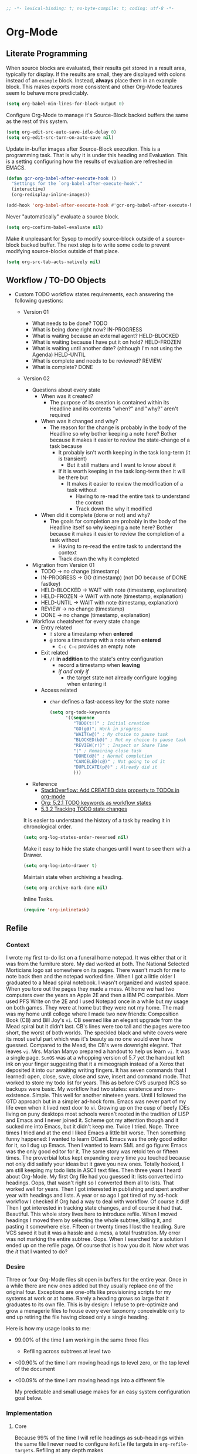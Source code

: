 #+PROPERTY: header-args :tangle "./org-mode-tgl.el" :results output silent
#+OPTIONS: toc:3

#+NAME: org_gcr_2019-08-23T22-11-16-05-00_cosmicality_3B2E3D51-8D8D-4CAE-9A42-A9E9F16D9F02
#+BEGIN_SRC emacs-lisp :comments no
;; -*- lexical-binding: t; no-byte-compile: t; coding: utf-8 -*-
#+END_SRC

* Org-Mode
:PROPERTIES:
:ID:       org_gcr_2017-05-12_mara:D017621F-5169-442A-A52C-7D91EEB7D796
:END:
** Literate Programming
:PROPERTIES:
:ID:       org_gcr_2017-05-12_mara:CD4943EE-DE3D-4B3A-AB12-525580DC8EB7
:END:

When source blocks are evaluated, their results get stored in a result area,
typically for display. If the results are small, they are displayed with colons
instead of an =example= block. Instead, *always* place them in an
example block. This makes exports more consistent and other Org-Mode features seem
to behave more predictably.

#+NAME: org_gcr_2017-05-12_mara_9D21E326-1742-4DD0-BDF9-624D21873F92
#+BEGIN_SRC emacs-lisp
(setq org-babel-min-lines-for-block-output 0)
#+END_SRC

Configure Org-Mode to manage it's Source-Block backed buffers the same as the
rest of this system.

#+NAME: org_gcr_2017-05-12_mara_9427EB38-B623-4B99-B562-C2FD737EB0D7
#+BEGIN_SRC emacs-lisp
(setq org-edit-src-auto-save-idle-delay 0)
(setq org-edit-src-turn-on-auto-save nil)
#+END_SRC

Update in-buffer images after Source-Block execution. This is a programming task.
That is why it is under this heading and Evaluation. This is a setting configuring
how the results of evaluation are refreshed in EMACS.

#+NAME: org_gcr_2017-05-12_mara_780AFFD3-B8F3-4D0F-A3C1-DB30C2182730
#+BEGIN_SRC emacs-lisp
(defun gcr-org-babel-after-execute-hook ()
  "Settings for the `org-babel-after-execute-hook'."
  (interactive)
  (org-redisplay-inline-images))

(add-hook 'org-babel-after-execute-hook #'gcr-org-babel-after-execute-hook)
#+END_SRC

Never "automatically" evaluate a source block.

#+NAME: org_gcr_2017-05-12_mara_F0536A1B-195D-4AB9-90B8-D73651740849
#+BEGIN_SRC emacs-lisp
(setq org-confirm-babel-evaluate nil)
#+END_SRC

Make it unpleasant for Sysop to modify source-block outside of a source-block
backed buffer. The next step is to write some code to prevent modifying
source-blocks outside of that place.

#+NAME: org_gcr_2017-05-12_mara_B804AA93-9D3B-4DC8-BFA3-658DD1FB0601
#+BEGIN_SRC emacs-lisp
(setq org-src-tab-acts-natively nil)
#+END_SRC

** Workflow / TO-DO Objects
:PROPERTIES:
:ID:       org_gcr_2017-05-12_mara:0CFAE46B-8D06-48FB-8D7E-7B636C91D443
:END:

- Custom TODO workflow states requirements, each answering the following questions:
  - Version 01
    - What needs to be done? TODO
    - What is being done right now? IN-PROGRESS
    - What is waiting because an external agent? HELD-BLOCKED
    - What is waiting because I have put it on hold? HELD-FROZEN
    - What is waiting until another date? (although I'm not using the Agenda) HELD-UNTIL
    - What is complete and needs to be reviewed? REVIEW
    - What is complete? DONE
  - Version 02
    - Questions about every state
      - When was it created?
        - The purpose of its creation is contained within its Headline and its
          contents "when?" and "why?" aren't required
      - When was it changed and why?
        - The reason for the change is probably in the body of the Headline so
          why bother keeping a note here? Bother because it makes it easier to
          review the state-change of a task because
          - It probably isn't worth keeping in the task long-term (it is
            transient)
            - But it still matters and I want to know about it
          - If it is worth keeping in the task long-term then it will be there
            but
            - It makes it easier to review the modification of a task without
              - Having to re-read the entire task to understand the context
              - Track down the why it modified
      - When did it complete (done or not) and why?
        - The goals for completion are probably in the body of the Headline
          itself so why keeping a note here? Bother because it makes it easier
          to review the completion of a task without
          - Having to re-read the entire task to understand the context
          - Track down the why it completed
    - Migration from Version 01
      - TODO \rarr no change (timestamp)
      - IN-PROGRESS \rarr GO (timestamp) (not DO because of DONE fastkey)
      - HELD-BLOCKED \rarr WAIT with note (timestamp, explanation)
      - HELD-FROZEN \rarr WAIT with note (timestamp, explanation)
      - HELD-UNTIL \rarr WAIT with note (timestamp, explanation)
      - REVIEW \rarr no change (timestamp)
      - DONE \rarr no change (timestamp, explanation)
    - Workflow cheatsheet for every state change
      - Entry related
        - =!= store a timestamp when *entered*
        - =@= store a timestamp with a note when *entered*
          - =C-c C-c= provides an empty note
      - Exit related
        - =/!= *in addition* to the state's entry configuration
          - record a timestamp when *leaving*
          - /if and only if/
            - the target state not already configure logging when entering it
      - Access related
        - =char= defines a fast-access key for the state name

    #+NAME: org_gcr_2017-05-12_mara_9DE5CE12-157D-4516-9FB1-7DAFA02C571E
    #+BEGIN_SRC emacs-lisp
(setq org-todo-keywords
      '((sequence
         "TODO(t!)" ; Initial creation
         "GO(g@)"; Work in progress
         "WAIT(w@)" ; My choice to pause task
         "BLOCKED(b@)" ; Not my choice to pause task
         "REVIEW(r!)" ; Inspect or Share Time
         "|" ; Remaining close task
         "DONE(d@)" ; Normal completion
         "CANCELED(c@)" ; Not going to od it
         "DUPLICATE(p@)" ; Already did it
         )))
    #+END_SRC

    - Reference
      - [[http://stackoverflow.com/questions/12262220/add-created-date-property-to-todos-in-org-mode][StackOverflow: Add CREATED date property to TODOs in org-mode]]
      - [[http://orgmode.org/org.html#Workflow-states][Org: 5.2.1 TODO keywords as workflow states]]
      - [[http://orgmode.org/org.html#Tracking-TODO-state-changes][5.3.2 Tracking TODO state changes]]

    It is easier to understand the history of a task by reading it in chronological
    order.

    #+NAME: org_gcr_2017-05-12_mara_B237C004-4827-4C39-A9B9-4D0FF9B01053
    #+BEGIN_SRC emacs-lisp
(setq org-log-states-order-reversed nil)
    #+END_SRC

    Make it easy to hide the state changes until I want to see them with a Drawer.

    #+NAME: org_gcr_2017-05-12_mara_32AAD797-A7D7-416D-9CE2-425EB96781A7
    #+BEGIN_SRC emacs-lisp
(setq org-log-into-drawer t)
    #+END_SRC

    Maintain state when archiving a heading.

    #+NAME: org_gcr_2017-05-12_mara_B6F42ECC-14C0-4C60-8E00-6BBF883B3043
    #+BEGIN_SRC emacs-lisp
(setq org-archive-mark-done nil)
    #+END_SRC

    Inline Tasks.

    #+name: org_gcr_2018-05-23T09-03-14-05-00_mara_E899B70E-F49F-4ADC-9C4C-819F1B40D5AE
    #+begin_src emacs-lisp
(require 'org-inlinetask)
    #+end_src

** Refile
:PROPERTIES:
:ID:       org_gcr_2017-05-12_mara:C09D993C-6E48-4C84-8460-585F0A10DA63
:END:

*** Context
:PROPERTIES:
:ID:       org_gcr_2017-05-12_mara:DFCC7C00-F3B3-4C35-BBE6-A5ADBB60326D
:END:

I wrote my first to-do list on a funeral home notepad. It was either that or
it was from the furniture store. My dad worked at both. The National Selected
Morticians logo sat somewhere on its pages. There wasn't much for me to note
back then and the notepad worked fine. When I got a little older I graduated
to a Mead spiral notebook. I wasn't organized and wasted space. When you tore
out the pages they made a mess. At home we had two computers over the years an
Apple 2E and then a IBM PC compatible. Mom used PFS Write on the 2E and I used
Notepad once in a while but my usage on both games. They were at home but they
were not my home. The mad was my home until college where I made two new
friends: Composition Book (CB) and Bill Joy's ~vi~. CB seemed like an elegant
upgrade from the Mead spiral but it didn't last. CB's lines were too tall and
the pages were too short, the worst of both worlds. The speckled black and
white covers were its most useful part which was it's beauty as no one would
ever have guessed. Compared to the Mead, the CB's were downright elegant. That
leaves ~vi~. Mrs. Marian Manyo prepared a handout to help us learn ~vi~. It was a
single page. ~SunOS~ was at a whopping version of 5.7 yet the handout left ink
on your finger suggesting that it a mimeograph instead of a Xerox that
deposited it into our awaiting writing fingers. It has seven commands that I
learned: open, close, save, close and save, insert and command mode. That
worked to store my todo list for years. This as before CVS usurped RCS so
backups were basic. My workflow had two states: existence and non-existence.
Simple. This well for another nineteen years. Until I followed the GTD
approach but in a simpler ad-hock form. Emacs was never part of my life
even when it lived next door to vi. Growing up on the cusp of beefy IDEs
living on puny desktops most schools weren't rooted in the tradition of LISP
and Emacs and I never joined it. Scheme got my attention though and it sucked
me into Emacs, but it didn't keep me. Twice I tried. Nope. Three times I tried
and at the end I liked Emacs a little bit worse. Then something funny happened:
I wanted to learn OCaml. Emacs was the only good editor for it, so I dug up
Emacs. Then I wanted to learn SML and go figure: Emacs was the only good
editor for it. The same story was retold ten or fifteen times. The proverbial
lotus kept expanding every time you touched because not only did satisfy your
ideas but it gave you new ones. Totally hooked, I am still keeping my todo
lists in ASCII text files. Then three years I heard about Org-Mode. My first
Org file had you guessed it: lists converted into headings. Oops, that wasn't
right so I converted them all to lists. That worked well for years. Then I got
interested in publishing and spent another year with headings and lists. A
year or so ago I got tired of my ad-hock workflow I checked if Org had a way
to deal with workflow. Of course it did! Then I got interested in tracking
state changes, and of course it had that. Beautiful. This whole story lives
here to introduce refile. When I moved headings I moved them by selecting the
whole subtree, killing it, and pasting it somewhere else. Fifteen or twenty
times I lost the heading. Sure VCS saved it but it was a hassle and a mess, a
total frustration. My error was not marking the entire subtree. Oops. When I
searched for a solution I ended up on the refile page. Of course that is how
you do it. Now /what/ was the /it/ that I wanted to do?

*** Desire
:PROPERTIES:
:ID:       org_gcr_2017-05-12_mara:E2BDFB86-4DCC-41BE-9F00-BFB085E547D6
:END:

Three or four Org-Mode files sit open in buffers for the entire year. Once in
a while there are new ones added but they usually replace one of the original
four. Exceptions are one-offs like provisioning scripts for my systems at work
or at home. Rarely a heading grows so large that it graduates to its own file.
This is by design: I refuse to pre-optimize and grow a menagerie files to
house every ever taxonomy conceivable only to end up retiring the file having
closed only a single heading.

Here is how my usage looks to me:
- 99.00% of the time I am working in the same three files
  - Refiling across subtrees at level two
- <00.90% of the time I am moving headings to level zero, or the top level of the
  document
- <00.09% of the time I am moving headings into a different file

  My predictable and small usage makes for an easy system configuration goal
  below.

*** Implementation
:PROPERTIES:
:ID:       org_gcr_2017-05-12_mara:BB186822-AFD2-4609-8CFB-DD7542E3D532
:END:

**** Core
:PROPERTIES:
:ID:       org_gcr_2017-05-12_mara:59F948C7-2606-4637-8EF6-4922BD231A9B
:END:

Because 99% of the time I will refile headings as sub-headings within the same
file I never need to configure =Refile= file targets in ~org-refile-targets~.
Refiling at any depth makes

#+NAME: org_gcr_2017-05-12_mara_DEE287C2-5B88-4015-9B4F-57DA0F922B0C
#+BEGIN_SRC emacs-lisp
(setq org-refile-targets '((nil . (:maxlevel . 10))))
(setq org-refile-use-outline-path t)
#+END_SRC

doing so natural, flexible and efficient

Because <90% I'm moving headings to level zero I want to
- Make it easy when I need it which is not often
- Make it difficult the rest of the time because I don't want to accidentally
  move headings there. It isn't the end of the world I just don't want to do
  it accidentally because I will be /rarely/ doing so in the first place.
- Single previx argument (4)

  Because <09% of the time I am moving headings into a new file
  - Make it as easy and a difficult as moving to the top-level
  - Prompt for the file name
    - If it does not exist ~Org~ will transparently create it
  - Perform the move
  - Single previx argument (16)

    #+NAME: org_gcr_2017-05-12_mara_7B11F38B-157A-400A-8F93-68E610D47128
    #+BEGIN_SRC emacs-lisp
(defun gcr-org-refile (arg)
  "Refile to /level/ in /file/ by using use /prefix args/: 2+/this/[none], 1+/this/1, 1/choose-file/2"
  (interactive "P")
  (cond
   ((not (null arg))
    (let ((val (car current-prefix-arg))
          (current-prefix-arg nil)
          (org-refile-use-outline-path 'file)
          (org-reverse-note-order nil))
      (cond ((= val 4)
             (call-interactively 'org-refile))
            ((= val 16)
             (let* ((fil (read-file-name "Enter destination file: "))
                    (xfil (expand-file-name fil))
                    (_ (when (not (file-exists-p xfil))
                         (with-temp-file xfil (insert))))
                    (org-refile-targets
                     `((,xfil :maxlevel . 10))))
               (progn (call-interactively 'org-refile)
                      (find-file xfil)))))))
   (t
    (call-interactively 'org-refile))))
    #+END_SRC

**** General Operation
:PROPERTIES:
:ID:       org_gcr_2017-05-12_mara:16842F15-40C2-4E68-83F2-EBD425569FCB
:END:

- Refiles are always coming from another headline to this headline. They are
  new and need to be prioritized. When they are in front it is easy to notice
  because your eyes go there first (even know you /are/ the one refiling)
  #+NAME: org_gcr_2017-05-12_mara_29930A09-6462-4BE7-9AE2-18DC1858666C
  #+BEGIN_SRC emacs-lisp
(setq org-reverse-note-order t)
  #+END_SRC
- Select headings with the full path immediately instead of with clunky
  depth-first navigation
  #+NAME: org_gcr_2017-05-12_mara_E0E01F45-C01E-4F6E-AE8D-1B0073ECB377
  #+BEGIN_SRC emacs-lisp
(setq org-outline-path-complete-in-steps nil)
  #+END_SRC
- Create a new parent heading destination first instead of using this GUI to
  do it because it is error prone to do it in the naviation GUI despite the
  available confirmation message
  #+NAME: org_gcr_2017-05-12_mara_07650079-9AE1-4291-97A3-BCFD0628C95D
  #+BEGIN_SRC emacs-lisp
(setq org-refile-allow-creating-parent-nodes nil)
  #+END_SRC
- Track refile operations to make sense of why the =Refile= occurred in the same
  spirit of how the workflow state changes are recorded
  #+NAME: org_gcr_2017-05-12_mara_7E513EE1-3EF9-415B-BB94-2135CBFB0E74
  #+BEGIN_SRC emacs-lisp
(setq org-log-refile 'note)
  #+END_SRC

** Properties
:PROPERTIES:
:ID:       org_gcr_2017-05-12_mara:D73BDF5F-AA12-4832-9B28-CADEC71D2B6C
:END:

Select a region, yank it, maybe choose a property under the current headline
and set it's value to the killed text.

#+NAME: org_gcr_2017-05-12_mara_1F938B98-B056-4381-833C-2C9B835B1C23
#+BEGIN_SRC emacs-lisp
(defun org-read-entry-property-name ()
  "Read a property name from the current entry."
  (let ((completion-ignore-case t)
        (default-prop (or (and (org-at-property-p)
                               (org-match-string-no-properties 2))
                          org-last-set-property)))
    (org-completing-read
     (format "Property [%s]: " (if default-prop default-prop ""))
     (org-entry-properties nil nil)
     nil nil nil nil default-prop)))

(defun gcr-org-region-to-property (&optional property)
  "Copies the region as value to an Org-mode property"
  (interactive)
  ;; if no region is defined, do nothing
  (if (use-region-p)
      ;; if a region string is found, ask for a property and set property to
      ;; the string in the region
      (let ((val (replace-regexp-in-string
                  "\\`[ \t\n]*" ""
                  (replace-regexp-in-string "[ \t\n]*\\'" ""
                                            (substring (buffer-string)
                                                       (- (region-beginning) 1)
                                                       (region-end))))
                 )
            ;; if none was stated by user, read property from user
            (prop (or property
                      (org-read-entry-property-name))))
        ;; set property
        (org-set-property prop val))))
#+END_SRC
** Tables
:PROPERTIES:
:ID:       org_gcr_2017-05-12_mara:862B1BEA-4FAD-4FA1-8666-39E2FFA2BB4F
:END:

Exports to TSV. CSV is too much of a pain for handling commas.

#+name: org_gcr_2018-05-17T22-08-31-05-00_mara_AE590C3B-9E70-4694-A2B1-B4EA164D36FB
#+begin_src emacs-lisp
(setq org-table-export-default-format "orgtbl-to-tsv")
#+end_src
** Publishing With TeX
:PROPERTIES:
:ID:       org_gcr_2018-03-07_mara:5C1154DE-B06C-444D-BB7B-32F0294BF64B
:END:
*** Engine
:PROPERTIES:
:ID:       org_gcr_2018-03-07_mara:BF9E72A9-58C7-4BD8-B0E3-60185434EADF
:END:
Use XeTeX.

#+name: org_gcr_2018-03-07_mara_D89CE4CB-12B1-47A6-9B0B-EA544343BA85
#+begin_src emacs-lisp
(setq org-latex-compiler "xelatex")
(setq org-latex-pdf-process '("latexmk -xelatex -quiet -shell-escape -f %f"))
#+end_src
*** Packages
:PROPERTIES:
:ID:       org_gcr_2018-03-07_mara:AE89B25B-486B-41BD-B3C5-C9499D93A4F2
:END:
**** Installation
:PROPERTIES:
:ID:       org_gcr_2018-04-28T19-58-14-05-00_mara:B51D7F56-0F8F-4206-8775-E6871618E28C
:END:

Remove packages helper.

#+NAME: org_gcr_2019-11-06T22-09-45-06-00_host1.org_C73482D2-DD9C-4C4E-A864-511B8FD9D83F
#+BEGIN_SRC emacs-lisp
(defun gcr-org-latex-remove-package (package)
  "Remove package PACKAGE from `org-latex-default-packages-alist' or error out."
  (interactive)
  (let* ((length-before (length org-latex-default-packages-alist))
         (new (seq-remove (lambda (elt) (equal (cadr elt) package))
                          org-latex-default-packages-alist))
         (length-after (length new))
         (worked (= length-after (- length-before 1))))
    (if worked
        (setq org-latex-default-packages-alist new)
      (error "Couldn't remove %s from org-latex-default-packages-alist."
             package))))
#+END_SRC

When I upgraded from MacTex-2018 to MacTex-2019 my signature wasn't included in OX-Koma letters anymore. Images loaded fine elsewhere but not in Koma letter. Bisecting the ~usepackage~ calls revealed that the issue appeard when =grffile= was included. Ironically that wast the last package loaded (the first being =graphicx=). The signature is important so I will remove =grffile= for now and pay attention to how any TeX builds go. It might be as easy as avoiding file names with spaces in them.

#+NAME: org_gcr_2019-11-06T22-09-45-06-00_host1.org_A1C5ABFF-B43A-4BF8-B78C-EFF6C40A3C20
#+BEGIN_SRC emacs-lisp
(gcr-org-latex-remove-package "grffile")
#+END_SRC

Packages sometimes require that they are loaded either before or after other packages. =hyperref= is one of them. It has to be loaded before every other package but for =letterpaper=. You can see in this source block the two lists named painfully verbosely to support this fact: ~gcr-org-latex-packages-alist-pre-hyperref~ for what must come before =hyperref= and
~gcr-org-latex-packages-alist-post-hyperref~ for what must come after. For that to work you have to remove =hyperref= from the default package list (which is only recommended if you really know what you are doing) then add it back in later.

Used code from [[https://github.com/kaushalmodi/.emacs.d/blob/master/setup-files/setup-org.el][here]].

- 2021-05-24
  - Removed due to inexplicable breakage of documents.
  #+NAME: org_grant_2021-05-24T23-15-14-05-00_Sadie_406694C5-E2B4-4AD9-860E-97E6D772222F
  #+begin_src emacs-lisp :tangle no
("section" "placeins")
  #+end_src

#+name: org_gcr_2018-03-07_mara_C60306B4-7FB0-45AB-B39F-2BF47FA39604
#+begin_src emacs-lisp
(gcr-org-latex-remove-package "hyperref")
(defconst gcr-org-latex-packages-alist-pre-hyperref
  '(("letterpaper,margin=1.0in" "geometry")
    ("" "float")))
(defconst gcr-org-latex-packages-alist-post-hyperref
  '(("" "fontspec")
    ("" "tikz")
    ("style=base" "caption")
    ("" "latexsym")
    ("" "lettrine")
    ("" "listings")
    ("" "color")
    ("" "fancyvrb")
    ("" "scrlayer-scrpage")
    ("" "lastpage")
    ("" "polyglossia")
    ("" "tabularx")
    ("" "tabu")
    ("" "grantcrettke")))
(setq org-latex-packages-alist
      (append gcr-org-latex-packages-alist-pre-hyperref
              '(("" "hyperref" nil))
              gcr-org-latex-packages-alist-post-hyperref))
#+end_src
**** Configuration
:PROPERTIES:
:ID:       org_gcr_2018-04-28T19-58-14-05-00_mara:8CC6E1C3-5300-4D9D-AB13-A064276342FB
:END:
#+name: org_gcr_2018-04-28T19-58-14-05-00_mara_50C0EEF0-A896-44B3-AC2B-0635552A723A
#+begin_src emacs-lisp
(setq org-latex-listings-options
      '(("basicstyle" "\\ttfamily")
        ("breakatwhitespace" "false")
        ("breakautoindent" "true")
        ("breaklines" "true")
        ("columns" "[c]fullflexible")
        ("commentstyle" "")
        ("emptylines" "*")
        ("extendedchars" "false")
        ("fancyvrb" "true")
        ("firstnumber" "auto")
        ("flexiblecolumns" "false")
        ("frame" "single")
        ("frameround" "tttt")
        ("identifierstyle" "")
        ("keepspaces" "true")
        ("keywordstyle" "")
        ("mathescape" "false")
        ("numbers" "left")
        ("numbers" "none")
        ("numbersep" "5pt")
        ("numberstyle" "\\tiny")
        ("resetmargins" "false")
        ("showlines" "true")
        ("showspaces" "false")
        ("showstringspaces" "false")
        ("showtabs" "true")
        ("stepnumber" "2")
        ("stringstyle" "")
        ("tab" "↹")
        ("tabsize" "4")
        ("texcl" "false")
        ("upquote" "false")))
#+end_src
*** Classes
:PROPERTIES:
:ID:       org_gcr_2018-03-07_mara:D397AC3E-DFED-4228-B8CD-7D62318414E9
:END:

Standard article class.

#+NAME: org_gcr_2017-05-12_mara_006EB5E3-5478-43C7-AEAC-34CCF49127AC
#+BEGIN_SRC emacs-lisp
(eval-after-load "ox-latex"
  '(add-to-list 'org-latex-classes
                '("help-article"
                  "\\documentclass[12pt]{article}")))

(setq org-latex-default-class "help-article")
#+END_SRC
*** Printing Source Code
:PROPERTIES:
:ID:       org_gcr_2018-04-28T19-58-14-05-00_mara:5CF00598-18B1-473C-804E-6A49AE8E0C51
:END:
#+name: org_gcr_2018-04-28T19-58-14-05-00_mara_C24D46F9-B35E-4D87-B47D-662D29F4173A
#+begin_src emacs-lisp
(setq org-latex-listings t)
#+end_src
*** Unclassified
:PROPERTIES:
:ID:       org_gcr_2018-03-07_mara:593C2BE0-5AD2-4654-B44B-C7F80F33F99A
:END:
Don't float images.

#+name: org_gcr_2018-03-07_mara_22B13787-67AA-4462-949B-3C1E6702EB7C
#+begin_src emacs-lisp
(setq org-latex-default-figure-position "H")
#+end_src
** Grammar
:PROPERTIES:
:ID:       org_gcr_2019-11-25T21-24-14-06-00_gsmac:503C2866-FC2A-4902-B8DE-05FC76CCA514
:END:
*** Spell Checking
:PROPERTIES:
:ID:       org_gcr_2017-05-12_mara:44909368-2D9A-40B9-A3F4-DF297A0EE570
:END:

Ispell is simple and powerful.

**** Org-Mode
:PROPERTIES:
:ID:       org_gcr_2017-05-12_mara:4892BEB5-C0B5-4506-BBB3-40E41F9E25FF
:END:

Never ispell the following objects.

Block regex helper.

#+NAME: org_gcr_2017-05-12_mara_5EDEEFA9-7DED-41D9-AD9D-5C48BA580AC5
#+BEGIN_SRC emacs-lisp
(defun gcr-org-block-regex (special)
  "Make an ispell skip-region alist for a SPECIAL block."
  (interactive)
  `(,(concat help/org-special-pre "BEGIN_" special)
    .
    ,(concat help/org-special-pre "END_" special)))
#+END_SRC

Source-Blocks.

#+NAME: org_gcr_2017-05-12_mara_D15F7E3E-9D35-4AB3-A043-67154E3D588A
#+BEGIN_SRC emacs-lisp
(add-to-list 'ispell-skip-region-alist (gcr-org-block-regex "SRC"))
#+END_SRC

Example-Blocks. This system often uses Source-Blocks to edit content and
Example-Blocks to make it easily renderable when it is not for running.

#+NAME: org_gcr_2017-05-12_mara_EB14B834-8486-4750-96C5-E5E3CFB4C19B
#+BEGIN_SRC emacs-lisp
(add-to-list 'ispell-skip-region-alist (gcr-org-block-regex "EXAMPLE"))
#+END_SRC

Properties.

#+NAME: org_gcr_2017-05-12_mara_F7E77F03-5A3E-4DC1-A345-4BE8E4C7FF11
#+BEGIN_SRC emacs-lisp
(add-to-list 'ispell-skip-region-alist '("^\s*:PROPERTIES\:$" . "^\s*:END\:$"))
#+END_SRC

Footnotes.

#+NAME: org_gcr_2017-05-12_mara_5459C549-E938-4899-827D-D03707983E52
#+BEGIN_SRC emacs-lisp
(add-to-list 'ispell-skip-region-alist '("\\[fn:.+:" . "\\]"))
#+END_SRC

Footnotes with URLs that contain line-breaks.

#+NAME: org_gcr_2017-05-12_mara_ECD4198B-7335-4141-8256-971748EE4D22
#+BEGIN_SRC emacs-lisp
(add-to-list 'ispell-skip-region-alist '("^http" . "\\]"))
#+END_SRC

Bold text list items.

#+NAME: org_gcr_2017-05-12_mara_1048E593-5E66-4F70-A591-B17A18634D8F
#+BEGIN_SRC emacs-lisp
(add-to-list 'ispell-skip-region-alist '("- \\*.+" . ".*\\*: "))
#+END_SRC

Right arrows.

#+NAME: org_gcr_2017-05-12_mara_5DB6D56D-1C05-4816-8BB6-8F3E936E5EFC
#+BEGIN_SRC emacs-lisp
(add-to-list 'ispell-skip-region-alist '("\\rarr"))
#+END_SRC

Check =SPECIAL LINE= definitions, ignoring their type.

#+NAME: org_gcr_2017-05-12_mara_5C415ECB-91FC-44C2-9886-29704EF74836
#+BEGIN_SRC emacs-lisp
(let ((names '(("ATTR_LATEX" nil)
               ("AUTHOR" nil)
               ("BLOG" nil)
               ("CREATOR" nil)
               ("DATE" nil)
               ("DESCRIPTION" nil)
               ("EMAIL" nil)
               ("EXCLUDE_TAGS" nil)
               ("HTML_CONTAINER" nil)
               ("HTML_DOCTYPE" nil)
               ("HTML_HEAD" nil)
               ("HTML_HEAD_EXTRA" nil)
               ("HTML_LINK_HOME" nil)
               ("HTML_LINK_UP" nil)
               ("HTML_MATHJAX" nil)
               ("INFOJS_OPT" nil)
               ("KEYWORDS" nil)
               ("LANGUAGE" nil)
               ("LATEX_CLASS" nil)
               ("LATEX_CLASS_OPTIONS" nil)
               ("LATEX_HEADER" nil)
               ("LATEX_HEADER_EXTRA" nil)
               ("NAME" t)
               ("OPTIONS" t)
               ("POSTID" nil)
               ("RESULTS" t)
               ("SELECT_TAGS" nil)
               ("STARTUP" nil)
               ("TITLE" nil))))
  (mapc (lambda (it)
          (add-to-list
           'ispell-skip-region-alist
           (let ((special (concat "#[+]" (car it) ":")))
             (if (cadr it)
                 (cons special "$")
               (list special)))))
        names))
#+END_SRC

** Unclassified
:PROPERTIES:
:ID:       org_gcr_2017-05-12_mara:FD7E89EA-72DC-4395-AE07-4CAA66B8BD28
:END:

When running in a GUI, I would like linked images to be displayed inside of
Emacs.

#+NAME: org_gcr_2017-05-12_mara_9A50B1B6-9446-4CE2-AC58-5ED8878E9041
#+BEGIN_SRC emacs-lisp
(setq org-startup-with-inline-images (display-graphic-p))
#+END_SRC

Org-Mode lets you use single letter commands to do stuff on headers. I like to
use =c= for cycling the header expansion.

#+NAME: org_gcr_2017-05-12_mara_C5BBF231-E413-4A62-9367-A25932090329
#+BEGIN_SRC emacs-lisp
(setq org-use-speed-commands t)
#+END_SRC

Ask before execution of shell links. This might seem like an Evaluation
activity. It is. It is interactive.

#+NAME: org_gcr_2017-05-12_mara_D874DF5C-61BE-4EF9-97F7-5C77927F8656
#+BEGIN_SRC emacs-lisp
(setq org-confirm-shell-link-function 'y-or-n-p)
#+END_SRC

Ask before execution of Emacs-Lisp.

#+NAME: org_gcr_2017-05-12_mara_7715C738-ADCF-4DA7-BB26-DF37B5A55460
#+BEGIN_SRC emacs-lisp
(setq org-confirm-elisp-link-function 'y-or-n-p)
#+END_SRC

Make sure that incomplete TODO entries prevent the enclosing parent from ever
turning to DONE.

#+NAME: org_gcr_2017-05-12_mara_40EE32EF-D461-4A4C-BDDA-5203A0EB5279
#+BEGIN_SRC emacs-lisp
(setq org-enforce-todo-dependencies t)
#+END_SRC

Allow the mouse to do Org-Mode things like expand and collapse headings.

#+NAME: org_gcr_2017-05-12_mara_065D8A70-E573-4204-B75B-B69F81926188
#+BEGIN_SRC emacs-lisp
(require 'org-mouse)
#+END_SRC

Use a real ellipsis to render an ellipsis for Org-Mode stuff like showing that a
header is collapsed. [[http://endlessparentheses.com/changing-the-org-mode-ellipsis.html?source=rss][Artur]] Artur go me thinking that an arrow would be more
expressive; in particular revealing that there is more content to be "unrolled"
below the current line.

#+NAME: org_gcr_2017-05-12_mara_BD01DD8A-9BA2-4240-8B63-6479D1C868CC
#+BEGIN_SRC emacs-lisp
(setq org-ellipsis "…")
#+END_SRC

It is easy to see indentation of headlines without having to count asterisks, so
don't show them, only show the significant and last one.

#+NAME: org_gcr_2017-05-12_mara_D567F41E-C336-402E-A1A3-EB8D4F91CBDC
#+BEGIN_SRC emacs-lisp
(setq org-hide-leading-stars t)
#+END_SRC

Maximize character space for writing. Do not indent according to the outline
node level because it would waste a lot of space. Ident the next body just like
any other text document.

#+NAME: org_gcr_2017-05-12_mara_95F90F5A-E6EB-43BE-9EF1-B3F0CCE4B331
#+BEGIN_SRC emacs-lisp
(setq org-adapt-indentation nil)
#+END_SRC

Display emphasized text as you would in a WYSIWYG editor.

#+NAME: org_gcr_2017-05-12_mara_563BB770-66CC-431C-98DE-BD3B5B5762AC
#+BEGIN_SRC emacs-lisp
(setq org-fontify-emphasized-text t)
#+END_SRC

Use Unicode characters to visualize things like right arrow eg \rarr . Most of those
symbols are correctly exported to the destination format. The most obvious is
this example in LaTeX versus Text.

#+NAME: org_gcr_2017-05-12_mara_5A4B6DC2-4F16-4177-9C8E-0D0CFDE2B24C
#+BEGIN_SRC emacs-lisp
(setq org-pretty-entities t)
#+END_SRC

Enable sub and super scripts *only* when wrapped in squiggly brackets.

#+NAME: org_gcr_2017-05-12_mara_6488365E-DF20-4300-A979-BA8CE807BBE4
#+BEGIN_SRC emacs-lisp
(setq org-use-sub-superscripts '{})
#+END_SRC

Highlight LaTeX and related markup.

Normally, I don't do any syntax highlighting, as I believe that should be
delegated to source buffers, thinking that to do otherwise is distracting.
However, I already do configure subscripts and Greek letters to be displayed
with syntax highlighting, because I want to indicate to the human reader that
they are special, and specifically /not/-Unicode. Do the same thing for LaTeX
and related markup.

#+NAME: org_gcr_2017-05-12_mara_8D163D72-07DD-42F2-93BA-9C70EC04D22F
#+BEGIN_SRC emacs-lisp
(setq org-highlight-latex-and-related '(latex script entities))
#+END_SRC

Allow "refactoring" of Footnotes between documents.

#+NAME: org_gcr_2017-05-12_mara_7A828354-84C9-42DE-B123-E9936D2CC914
#+BEGIN_SRC emacs-lisp
(setq org-footnote-define-inline t)
(setq org-footnote-auto-label 'random)
(setq org-footnote-auto-adjust nil)
(setq org-footnote-section nil)
#+END_SRC

This is an amazingly easy way to screw up your document. The more you edit
org docs, the more you realize how you must truly protect it.

#+NAME: org_gcr_2017-05-12_mara_C7174763-7D1F-491E-9395-8C4100AEA78D
#+BEGIN_SRC emacs-lisp
(setq org-catch-invisible-edits 'error)
#+END_SRC

Though I am not delving deep, it is hard not to want to customize some stuff
and perhaps this is the start. Even though I enabled this, I don't think that I
ever used it.

#+NAME: org_gcr_2017-05-12_mara_E8933212-1893-466F-95D1-BE41ADD2DD68
#+BEGIN_SRC emacs-lisp
(setq org-loop-over-headlines-in-active-region t)
#+END_SRC

It is /almost always/ faster to work with org documents when they are fully
expanded. Anyway, the structure cycling makes it really, really easy to get an
/outline view/ again.

#+NAME: org_gcr_2017-05-12_mara_018F43BF-99DA-4632-B5B0-A291CEBBA6B5
#+BEGIN_SRC emacs-lisp
(setq org-startup-folded "nofold")
#+END_SRC

When images are displayed in the buffer, display them in their actual size. As
the operator, I want to know their true form. Any modifications required for
export will be stated explicitly. Override this by setting
=#+ATTR_ORG: :width N= in the file.

#+NAME: org_gcr_2017-05-12_mara_85DCD661-A0DA-4AC2-8EB2-5BD9A4C2D0CB
#+BEGIN_SRC emacs-lisp
(setq org-image-actual-width t)
#+END_SRC

For emphasized text options is:Options is either to:
- Hide the delimeter. Otherwise Unicode characters break table alignment.
- Show the delimeter. Easy to evalute embedded Elisp.

#+NAME: org_gcr_2017-05-12_mara_2DD6E6FC-375C-4FA5-BFA4-C6C9B0EAB483
#+BEGIN_SRC emacs-lisp
(setq org-hide-emphasis-markers nil)
#+END_SRC

Realign tables automatically.

#+NAME: org_gcr_2017-05-12_mara_B5F4B79C-70AD-46D1-AAAF-A4E31091F9B2
#+BEGIN_SRC emacs-lisp
(setq org-startup-align-all-tables t)
#+END_SRC

Always use Unicode checkboxes.

#+NAME: org_gcr_2017-05-12_mara_75CA3C3E-CFA6-4FA5-98DA-7EC394781A17
#+BEGIN_SRC emacs-lisp
(setq org-html-checkbox-type 'unicode)
#+END_SRC

You may display syntax highlighting for code in source blocks. I don't.

#+NAME: org_gcr_2017-05-12_mara_F04CC035-CFB3-47DB-B1A0-9E58ECE5B01D
#+BEGIN_SRC emacs-lisp
(setq org-src-fontify-natively nil)
#+END_SRC

When edit mode is exited, the option exists to automatically remove empty
opening and closed lines for the source block. Never do this. The thing is that
I forgot why. When I was working on a recent analysis with R there was a
space appearing in the opening and closing line of the source block that didn't
appear in the source editing buffer. That surprised me. I am sure that I've
forgotten why this is the case. I don't like it because you add a bunch of
empty lines in the source buffer for every source block. With that in mind I
will enable this feature and try it out again.

#+NAME: org_gcr_2017-05-12_mara_829BF364-D929-4B12-BFB7-82C6F4105CDA
#+BEGIN_SRC emacs-lisp
(setq org-src-strip-leading-and-trailing-blank-lines t)
#+END_SRC

The source block buffer may be configured to appear in a few different places.
For a while I really liked =reorganize-frame= because sometimes you want to be
able to see the code you are editing in edition to the rest of the document. At
least that is what I am telling myself. Once I learned you could change it I
realized that 1 I should have asked if it could be changed and 2 I should have
changed it. The flow that I've got configured here is that you are either in the
source document where code blocks are not highlighted or you are in the source
block so you are editing in a buffer that is full-fledged HELP. That is the best
way so you can focus completely on each task at hand in the ideal mode for that
task. Anything else results in distractions and errors.

#+NAME: org_gcr_2017-05-12_mara_A4769342-BBC0-40C1-B144-BD24CE74523C
#+BEGIN_SRC emacs-lisp
(setq org-src-window-setup 'current-window)
#+END_SRC

Org-Mode has a really nice feature that hitting =C-c C-c= will generally just do
the /right thing/. It is really nice. That feature extends to source blocks of
course. Ironically I had a typo here, typing /of curse/ instead of /of course/.
The thing is that you really, really need to develop a personal workflow, and
then configure the tool to enable it. The more I learn about Org-Mode, the more
leery I am about making it really easy to evaluate code. I want it to be a
really, really specific and decided action to evaluate a code block, so don't
make it so easy as =C-c C-c=.

#+NAME: org_gcr_2017-05-12_mara_7120E516-C6D1-4FD5-A925-7F79B3FE9323
#+BEGIN_SRC emacs-lisp
(setq org-babel-no-eval-on-ctrl-c-ctrl-c t)
#+END_SRC

Never use the original version.

#+NAME: org_gcr_2017-05-12_mara_1AE94FA9-77C0-4A30-8A70-AFAFD4E4011F
#+BEGIN_SRC emacs-lisp
(setq org-edit-src-code nil)
#+END_SRC
Let pretify minimize macro text.

#+NAME: org_gcr_2017-05-12_mara_258FD451-015B-4195-8349-8B4EFA61B581
#+BEGIN_SRC emacs-lisp
(setq org-hide-macro-markers nil)
#+END_SRC

Follow links without using the mouse or more.

#+NAME: org_gcr_2017-05-12_mara_7CFE23CC-8EBC-46F3-889F-BF36EC45D6CA
#+BEGIN_SRC emacs-lisp
(setq org-return-follows-link t)
#+END_SRC

In Org mode release 9.2 the template system was replaced by org-tempo. When I
switched back to Org mode release 9.0.9 I had to comment this out.

#+name: org_gcr_2018-06-15T10-59-11-05-00_mara_18E869DD-ECC4-4267-B019-CBACA6D89465
#+begin_src emacs-lisp :tangle no
(require 'org-tempo)
#+end_src

** Keybindings
:PROPERTIES:
:ID:       org_gcr_2017-05-12_mara:F5256DB3-BD52-409B-80CF-6E601A29AA4A
:END:

Started questioning why after hitting RETURN while in lists I have to hit TAB to
get indented properly. Kind of a dead giveaway that I should be
return-and-indenting! Looked at =org-return= to find that it has an argument
about indenting and then saw that =org-return-indent= passes it for you. With that
in mind, RETURN is bound to that now. Now HELP has four different kinds of
"returns" in Org in order of likelihood of usage:

- org-return-indent :: Make it really easy to work in existing list items,
     headings, and tables
     - This is listed first because I often go back to modify entries
     - <return> because it is used the most
- org-meta-return :: Make it really easy to add new list items, headings, and
     table contents
     - M-<return> because the binding comes with Org
- *newline* :: For when I want to break out of the default
               Org indentation to start working at the beginning of the line for example when
               I'm done working in a list or have just created a new heading
               - C-M-<return> because it is next step "lower" in the binding
- gcr-smart-open-line :: When I want to insert a new line between the current
     and next line then position the cursor correctly indented at the start of it.
     - s-<return> because it is that is the last place in the modifier key chain

     #+NAME: org_gcr_2017-05-12_mara_711B4205-DC28-4A35-B620-23AFD46E3973
     #+BEGIN_SRC emacs-lisp
(define-key org-mode-map (kbd "<return>") #'org-return-indent)
(define-key org-mode-map (kbd "C-M-<return>") #'newline)
     #+END_SRC

*** Row 4, 1...
:PROPERTIES:
:ID:       org_gcr_2017-05-12_mara:B493B118-37D7-4C49-B300-EFBBEF91F0D6
:END:

#+NAME: org_gcr_2017-05-12_mara_1A8FB05F-FF18-45DD-BFC4-89E76C366B9F
#+BEGIN_SRC emacs-lisp
(define-key org-mode-map (kbd "H-7") #'org-babel-load-in-session)
(define-key org-mode-map (kbd "H-8") #'org-babel-switch-to-session)
(define-key org-mode-map (kbd "H-*") #'org-babel-switch-to-session-with-code)
#+END_SRC

Easily manipulate lists and headlines staying close to home.

#+NAME: org_gcr_2017-05-12_mara_6BA97DBC-AE5D-4C60-AD03-EF150686A03F
#+BEGIN_SRC emacs-lisp
;; (progn
;;   (key-chord-define org-mode-map "y7" #'org-shifleft)
;;   (key-chord-define org-mode-map "Y&" #'org-shifup))
;; (progn
;;   (key-chord-define org-mode-map "u8" #'org-shiftmetaleft)
;;   (key-chord-define org-mode-map "U*" #'org-shiftmetaup)
;;   (key-chord-define org-mode-map "i9" #'org-shiftmetaright)
;;   (key-chord-define org-mode-map "I(" #'org-shiftmetadown))
;; (progn
;;   (key-chord-define org-mode-map "o0" #'org-shiftright)
;;   (key-chord-define org-mode-map "O)" #'org-shiftdown))
#+END_SRC

*** Row 3, Q...
:PROPERTIES:
:ID:       org_gcr_2017-05-12_mara:ADB2113A-6D9F-4145-9D78-1DDFE5A2C916
:END:


Release these bindings.

#+NAME: org_gcr_2019-02-22T23-11-36-06-00_cosmicality_138EE053-3BAE-45F5-B19B-B8FB19580AF3
#+BEGIN_SRC emacs-lisp
(global-unset-key (kbd "C-M-t"))
#+END_SRC

#+NAME: org_gcr_2017-05-12_mara_49522E70-EE2D-4CF9-95D7-8E43524A469D
#+BEGIN_SRC emacs-lisp
(define-key org-mode-map (kbd "H-]") (lambda () (interactive)
                                       (message "Removing all source block resuls")
                                       (gcr-org-2every-src-block
                                        'org-babel-remove-result)
                                       (message "Done removing all source block results")))
(define-key org-mode-map (kbd "H-y") #'gcr-safb-org-babel-execute-buffer)
(define-key org-mode-map (kbd "H-u") #'gcr-safb-org-babel-execute-subtree)
(define-key org-mode-map (kbd "H-U") #'org-mark-ring-goto)
(define-key org-mode-map (kbd "H-i") #'org-babel-execute-src-block)
(define-key org-mode-map (kbd "H-I") #'org-table-insert-row)
(define-key org-mode-map (kbd "H-o") #'org-babel-remove-result-one-or-many)
(define-key org-mode-map (kbd "H-O") #'org-org-export-to-org)
(define-key org-mode-map (kbd "H-p") #'org-babel-execute-maybe)
(define-key org-mode-map (kbd "H-[") #'org-babel-remove-inline-result)
(defun gcr-unset-C-M-t ()
  (interactive)
  (local-unset-key (kbd "C-M-t")))
(add-hook 'org-mode-hook #'gcr-unset-C-M-t)
#+END_SRC

*** Row 2, A...
:PROPERTIES:
:ID:       org_gcr_2017-05-12_mara:AA97F835-E969-43E4-AC84-B3CF472B8726
:END:

#+NAME: org_gcr_2017-05-12_mara_EC7D6149-4451-443D-BFFF-1A40073D7D98
#+BEGIN_SRC emacs-lisp
(define-key org-mode-map (kbd "C-c C-k") nil)
(define-key org-mode-map (kbd "H-h") #'org-babel-tangle)
(define-key org-mode-map (kbd "H-j") #'org-babel-next-src-block)
(define-key org-mode-map (kbd "H-k") #'org-babel-previous-src-block)
(define-key org-mode-map (kbd "H-l") #'org-edit-src-code)
(define-key org-mode-map (kbd "H-;") #'gcr-safb-gcr-org-babel-demarcate-block)
(define-key org-mode-map (kbd "C->") #'(lambda () (interactive) (insert "\\rarr{}")))
(defun gcr-org-insert-subscript (arg)
  "Maybe insert a subscript with the postfix space."
  (interactive "MSubscript: ")
  (if (s-blank? arg)
      (message "Nothing to insert")
    (insert "_{" arg "} ")))
(defun gcr-org-insert-superscript (arg)
  "Maybe insert a super with the postfix space."
  (interactive "MSuperscript: ")
  (if (s-blank? arg)
      (message "Nothing to insert")
    (insert "^{" arg "} ")))
#+END_SRC

Because I only use this for Org-Mode.

#+NAME: org_gcr_2017-07-12_mara_65D0CDCC-66C7-4C81-ABF3-D22AAF71868E
#+BEGIN_SRC emacs-lisp
(define-key global-map (kbd "H-o") nil)
#+END_SRC

*** Row 1, Z...
:PROPERTIES:
:ID:       org_gcr_2017-05-12_mara:680824E4-2C0B-4E0F-BA6E-62AA84D484E4
:END:

#+NAME: org_gcr_2017-05-12_mara_8C00E3FE-4AE1-49BA-97E7-FAB2784DD0A9
#+BEGIN_SRC emacs-lisp
(define-key org-mode-map (kbd "H-n") #'org-babel-view-src-block-info)
(define-key org-mode-map (kbd "H-m") #'org-babel-expand-src-block)
(define-key org-mode-map (kbd "H-,") #'org-babel-open-src-block-result)
#+END_SRC

Because I only use this for Org-Mode.

#+NAME: org_gcr_2017-07-12_mara_97C70CDA-DFBF-4422-942A-00E732D3AB6A
#+BEGIN_SRC emacs-lisp
(define-key global-map (kbd "H-m") nil)
#+END_SRC

*** Hydra
:PROPERTIES:
:ID:       org_gcr_2017-05-12_mara:08A11E45-D41A-44D6-945D-45DF85F8D037
:END:

#+NAME: org_gcr_2017-05-12_mara_90AA8396-E8A0-439C-A1E4-373E90C4DC84
#+BEGIN_SRC emacs-lisp
;; ;; (defhydra gcr-hydra/right-side/org-mode (:color blue
;; :hint nil)
;; "
;; Org-Mode: (_q_uit)
;; Row 4: _1_ SHA-1-hash _2_ display images _3_ hide images _4_ id-create _8_ ltx/noindent
;; Row 3: _w_ ob-clip-formatted _e_ edit field  _E_ list entities _r_ gcr-org-refile _R_ insert \"refile\"  _t_oggle macro marker ATT_R_HTML 4 table export format _u_tf2xtx  _p_ copy-reg-2-property
;; Row 2: _a_ archive-subtree _s_ sort _S_ lobigst _d_ g2s-b/hd _g_ goto _k_ ob-check-src-blk _l_ lint _L_ insert inline task
;; Row 1: _z_ insert-superscript _Z_ insert-subscript _x_ tangled file permissions _c_ org-fill-para _C_ount words _b_ swtch2sessn _B_ NOrg2Blog _n_ n2sbtre _m_ mark-subtree"

;; ("q" org-babel-switch-to-session-with-code)

;; ;; Row 4
;; ("1" org-babel-sha1-hash)
;; ("2" org-display-inline-images)
;; ("3" org-remove-inline-images)
;; ("4" org-id-get-create)
;; ("8" (lambda () (interactive) (insert "@@latex:\\noindent{}@@")))

;; ;; Row 3
;; ("w" ox-clip-formatted-copy)
;; ("e" org-table-edit-field)
;; ("W" gcr-org-mark-subtree/kill-ring-save)
;; ("E" org-entities-help)
;; ("r" gcr-org-refile)
;; ("R" (lambda () (interactive) (insert "(refile)")))
;; ("t" gcr-org-toggle-macro-markers)
;; ("R" (lambda () (interactive) (insert "#+ATTR_HTML: :border 2 :rules all :frame border")))
;; ("u" org-utf-to-xetex-insert-or-wrap-with-macro)
;; ("p" gcr-org-region-to-property)

;; ;; TODO

;; ;; Row 2
;; ("a" org-archive-subtree-default)
;; ("s" org-sort)
;; ("S" org-babel-lob-ingest)
;; ("d" org-babel-goto-src-block-head)
;; ("g" org-goto)
;; ("i" org-babel-do-key-sequence-in-edit-buffer)
;; ("I" org-babel-insert-header-arg)
;; ("k" org-babel-check-src-block)
;; ("l" org-lint)
;; ("L" org-inlinetask-insert-task)

;; ;; Row 1
;; ("z" gcr-org-insert-superscript)
;; ("Z" gcr-org-insert-subscript)
;; ("x" gcr-org-insert-tangle-mode-permission)
;; ("c" org-fill-paragraph)
;; ("C" gcr-org-count-words)
;; ("b" org-babel-switch-to-session)
;; ("B" o2b-gui/body)
;; ("n" org-narrow-to-subtree)
;; ("m" org-mark-subtree)
;; ("M" org-mark-element))
;; (defun gcr-org-mark-subtree/kill-ring-save ()
;;   ""
;;   (interactive)
;;   (call-interactively 'org-mark-subtree)
;;   (call-interactively 'kill-ring-save))
;; (key-chord-define org-mode-map "hh" #'gcr-hydra/right-side/org-mode/body)
;; (defun gcr-org-insert-tangle-mode-permission ()
;;   (interactive)
;;   (insert ":tangle-mode (identity #o755)"))
#+END_SRC

Make =s-l= do the same thing to leave the Source-Block-Buffer.

#+NAME: org_gcr_2017-05-12_mara_5DE43FD1-AEF3-40D0-8C67-1ACBB6EA8317
#+BEGIN_SRC emacs-lisp
(define-key org-src-mode-map (kbd "H-l") #'org-edit-src-exit)
#+END_SRC

Easily enter guillemots.

#+NAME: org_gcr_2017-05-12_mara_BF73D071-57B8-4DBA-93E9-5A1D532A6321
#+BEGIN_SRC emacs-lisp
;; (key-chord-define org-mode-map "<<" (lambda () (interactive) (insert "\\laquo{}")))
;; (key-chord-define org-mode-map ">>" (lambda () (interactive) (insert "\\raquo{}")))
#+END_SRC

** Prettification
:PROPERTIES:
:ID:       org_gcr_2018-04-20T15-46-50-05-00_mara:356CA076-3E60-4908-BED1-DD7715C51C8C
:END:
Macro markers.

#+name: org_gcr_2018-06-21T13-13-25-05-00_mara_91DB03A0-F253-41EF-B3D7-820293D5AD94
#+begin_src emacs-lisp
(setq org-hide-macro-markers nil)
#+end_src

Prettifications.

#+name: org_gcr_2018-03-15_mara_05415B89-71CA-4176-80EF-FB36F2D97F20
#+begin_src emacs-lisp
(defun gcr-prettify-org-mode ()
  (interactive)
  (setq prettify-symbols-alist (gcr-alist-set "#+NAME\:" ?╭ prettify-symbols-alist))
  (setq prettify-symbols-alist (gcr-alist-set "#+name\:" ?╭ prettify-symbols-alist))
  (setq prettify-symbols-alist (gcr-alist-set "#+BEGIN_SRC" ?├ prettify-symbols-alist))
  (setq prettify-symbols-alist (gcr-alist-set "#+begin_src" ?├ prettify-symbols-alist))
  (setq prettify-symbols-alist (gcr-alist-set "#+END_SRC" ?╰ prettify-symbols-alist))
  (setq prettify-symbols-alist (gcr-alist-set "#+end_src" ?╰
                                              prettify-symbols-alist))
  (setq prettify-symbols-alist (gcr-alist-set "#+BEGIN_EXAMPLE" ?💡
                                              prettify-symbols-alist))
  (setq prettify-symbols-alist (gcr-alist-set "#+begin_example" ?💡
                                              prettify-symbols-alist))
  (setq prettify-symbols-alist (gcr-alist-set "#+END_EXAMPLE" ?💡
                                              prettify-symbols-alist))
  (setq prettify-symbols-alist (gcr-alist-set "#+end_example" ?💡
                                              prettify-symbols-alist))
  (setq prettify-symbols-alist (gcr-alist-set "#+BEGIN_QUOTE" ?🗣 prettify-symbols-alist))
  (setq prettify-symbols-alist (gcr-alist-set "#+begin_quote" ?🗣 prettify-symbols-alist))
  (setq prettify-symbols-alist (gcr-alist-set "#+END_QUOTE" ?🗣 prettify-symbols-alist))
  (setq prettify-symbols-alist (gcr-alist-set "#+end_quote" ?🗣
                                              prettify-symbols-alist))
  (setq prettify-symbols-alist (gcr-alist-set ":LOGBOOK:" ?🕮 prettify-symbols-alist))
  (gcr-prettify-org-mode-names))
(add-hook 'org-mode-hook #'gcr-prettify-org-mode)

(defun gcr-prettify-org-mode-names (&optional replacement)
  (interactive)
  (or replacement (setq replacement ?╮))
  (save-excursion
    (goto-char (point-min))
    (let ((case-fold-search t))
      (while (re-search-forward "#\\+name: " nil t)
        (copy-region-as-kill (point) (line-end-position))
        (let ((name (substring-no-properties(pop kill-ring))))
          (when (string-prefix-p "org_" name)
            (setq prettify-symbols-alist (gcr-alist-set name replacement prettify-symbols-alist))))))))
#+end_src

Custom font lock
- Hyphen appears as em-dash

  #+name: org_gcr_2018-06-14T14-15-42-05-00_mara_2F1F424E-F780-4D04-B582-7770987CC960
  #+begin_src emacs-lisp
(font-lock-add-keywords
 'org-mode
 '(("^[[:space:]]*\\(-\\) "
    0 (prog1 () (compose-region (match-beginning 1) (match-end 1) "—")))))
  #+end_src

** HTML Exporter
:PROPERTIES:
:ID:       org_gcr_2018-07-02T07-07-57-05-00_mara:7236EDFF-7176-4C5F-842C-7919D3E73C28
:END:

Doctype—use the default.

~org-html-table-default-attributes~ (which are ignored in the ~HTML5~).
#+name: org_gcr_2018-07-02T07-07-57-05-00_mara_50C8A3C0-835D-4DE9-B5AE-161C127BF850
#+begin_src emacs-lisp :tangle no
(setq org-html-table-default-attributes
      (plist-put org-html-table-default-attributes :rules "all"))
(setq org-html-table-default-attributes
      (plist-put org-html-table-default-attributes :frame "border"))
#+end_src

** Hooks
:PROPERTIES:
:ID:       org_gcr_2019-01-14T09-58-00-06-00_cosmicality:A9834827-BB7D-4DA6-8AD0-F5733437C30F
:END:

#+name: org_gcr_2019-01-14T09-58-00-06-00_cosmicality_9D450653-5C54-48DB-B0A9-24E8408B0CF2
#+begin_src emacs-lisp
(defun gcr-org-mode-hook-fun ()
  (local-unset-key (kbd "C-j")))
(add-hook 'org-mode-hook #'org2blog-maybe-start)
#+end_src
** Publishing
:PROPERTIES:
:ID:       org_gcr_2017-05-12_mara:0A4A1510-41F7-4469-87D1-156D44A06216
:END:
*** KOMA-Script
:PROPERTIES:
:ID:       org_gcr_2017-05-12_mara:623E9A43-A969-48FD-9045-356F83B135E2
:END:

I enjoy writing letters. I enjoy reading letters. LaTeX produces letters that
are easy to print and read. Org provides a [[http://orgmode.org/worg/exporters/koma-letter-export.html][KOMA Script exporter]] for [[https://www.ctan.org/pkg/koma-script?lang%3Den][KOMA-script]].
The Org documentation mentions that the user should read the [[http://orgmode.org/cgit.cgi/org-mode.git/plain/contrib/lisp/ox-koma-letter.el][ox-koma-letter.el]]
header documentation.

The [[https://www.ctan.org/pkg/babel?lang%3Den][babel]] packages is mentioned in the Org documentation. The package
documentation explains that it should be used with LaTeX, but not XeTeX. Some
time ago I decided to stick with LaTeX. This decision needs documentation. This
system leans towards LuaTeX because of its Unicode support and sticks with
PDFLaTeX because of its broad acceptance. Those two goals are at odds with each
other.

Load the KOMA exporter.

#+NAME: org_gcr_2017-05-12_mara_C74104AA-A25C-4BE8-A7DD-99DEA240FF73
#+BEGIN_SRC emacs-lisp
(eval-after-load "ox" '(require 'ox-koma-letter))
#+END_SRC

- Understanding KOMA and how to use it
  - There are 4 ways to set letter metadata, listed "from the most specific to
    the most general" (not sure exactly what this statement means, and the conclusion of my notes tries to make sense of what is really going on here and what is the best way to do things)
    - Org option lines (ORG)
    - Separate Org latex classes (LTX)
    - Emacs Lisp variables (LISP)
    - Letter Class Option files (LCO)
- Notes and thoughts on the ways to use it
  - LTX
    - By following the setup directions, you do this, creating "help-letter" class
    - Familiar and easy if you already know LaTeX
      - At some point in your workflow, you *must* define a class to use, anyway
    - Very easy to do, just define the class template and set =org-koma-letter-default-class=
  - ORG
    - Simple way that makes it very easy to just focus on the document content
    - This metadata takes highest priority in the workflow
      - So you should set your typical defaults in LISP or LCO and customize it
        here. This is exactly what I wanted to know.
      - This lets you do your tweaking in each unique file while relying on the
        most common defaults defined elsewhere
  - LISP
    - Very familiar style of configuring things
  - LCO
    - LCO == Letter Class Option files
    - LCO files are TeX
    - They are included in the generated TeX source code from the letter
    - Gives *full* access to KOMA-Script
      - Big deal, because not everything is exposed through ORG or LISP
      - Also gives full access to any and all TeX and LaTeX code
    - LCO files are a KOMA-Script thing, so they are a LaTeX thing
    -
      #+begin_quote
      Letter metadata set in LCO files overwrites letter metadata set in Emacs
      variables but not letter metadata set in the Org file.
      #+end_quote
    - When you include multiple LCO files, they are evaluated LIFO. Properties
      are set as they first appear, and are not set again. Say you include
      "MyGeneralStuffForAnyLetter.lco" and then include
      "MyStuffSpecificToThisLetter.lco". The specific stuff will get set first.
      Then general stuff will get set last.
      - Surely there is a better way to phrase this. I will work on that.
- Recommendations
  - What is the easiest way to start using KOMA-Script based on what you know
    today?
  - If you don't know any of the approaches
    - Then choose between learning LaTeX and Org
  - If you only know LaTeX
    - Then you will use the LTX/LCO metadata approach
  - If you only know ORG
    - Then you will use the ORG metadata approach
  - If you only know ORG and LISP
    - Then you will use the LISP approach for general metadata and the ORG
      approach specific metadata
  - If you know LTX/LCO, ORG, and LISP
    - Then you have total flexibility
    - The fact is that
      - ORG settings always trump LTX/LCO and LISP
      - LISP settings are a subset of all of the settings available in
        KOMA-Script, so you will always have to fall back to LTX/LCO if you want
        to use unexposed features
      - LCO files are just plain old LaTeX, which you already know
    - So the best thing to do
      - Is to use ORG for letter-specific settings
      - And LTX for general settings
      - Everything is a lot simpler this way because
        - One less metadata approach to keep track of
        - All KOMA-Script features are present
        - Need to learn details of KOMA-Script package anyway

    Configure the default class.

    [[https://tex.stackexchange.com/questions/102922/how-can-i-get-us-letter-output-from-koma-scripts-scrlttr2-class][This]] post explains how to default the US letter size. That is the likely default
    for my printed correspondence.

    #+NAME: org_gcr_2017-05-12_mara_8A241D12-24B3-4C4C-AC99-B55954611025
    #+BEGIN_SRC emacs-lisp
(eval-after-load "ox-koma-letter"
  '(progn
     (add-to-list 'org-latex-classes
                  '("help-letter"
                    "\\documentclass[12pt, pagesize, UScommercial9]{scrlttr2}"))

     (setq org-koma-letter-default-class "help-letter")))
    #+END_SRC

    There are two formats for the letters: [[http://orgmode.org/w/?p%3Dworg.git%3Ba%3Dblob%3Bf%3Dexporters/koma-letter-new-example.org%3Bh%3D180a9a0e10dd8f7483a67946daf36732c316f821%3Bhb%3D180a9a0e10dd8f7483a67946daf36732c316f821][heading-based]] and [[http://orgmode.org/w/?p%3Dworg.git%3Ba%3Dblob%3Bf%3Dexporters/koma-letter-example.org%3Bh%3De21b8b00c3e895be9dd573d02ea84b08796296a3%3Bhb%3De21b8b00c3e895be9dd573d02ea84b08796296a3][property-based]].

    Set up my default LCO files.

    #+NAME: org_gcr_2017-05-12_mara_33A83D5A-E541-474C-AA0D-2E039EC74CDD
    #+BEGIN_SRC emacs-lisp
(setq org-koma-letter-class-option-file "KomaDefault")
    #+END_SRC

*** HTML
:PROPERTIES:
:ID:       org_gcr_2017-05-12_mara:5AE61C99-1862-456E-B6FA-44225675B208
:END:

Load Htmlize for HTML export.

#+NAME: org_gcr_2017-05-12_mara_62E6542A-B340-470A-B7E0-2F4438EBBAE9
#+BEGIN_SRC emacs-lisp
(setq org-html-htmlize-output-type htmlize-output-type)
#+END_SRC

*** ASCII
:PROPERTIES:
:ID:       org_gcr_2017-05-12_mara:7BEBFA9B-E445-41F3-ABC6-08AFB3020D30
:END:

#+NAME: org_gcr_2017-05-12_mara_41F8B285-650A-4394-8ECD-85C81181DF14
#+BEGIN_SRC emacs-lisp
(setq org-ascii-text-width 80)
(setq org-ascii-global-margin 0)
#+END_SRC
